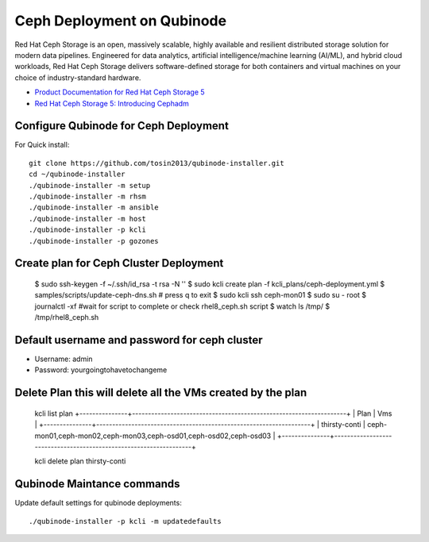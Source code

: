 Ceph Deployment on Qubinode
================
Red Hat Ceph Storage is an open, massively scalable, highly available and resilient distributed  storage solution for modern data pipelines. Engineered for data analytics, artificial intelligence/machine learning (AI/ML), and hybrid cloud workloads, Red Hat Ceph Storage delivers software-defined storage for both containers and virtual machines on your choice of industry-standard hardware.

* `Product Documentation for Red Hat Ceph Storage 5 <https://access.redhat.com/documentation/en-us/red_hat_ceph_storage/5>`_
* `Red Hat Ceph Storage 5: Introducing Cephadm <https://www.redhat.com/en/blog/red-hat-ceph-storage-5-introducing-cephadm>`_


Configure Qubinode for Ceph Deployment
------------------------------

For Quick install::

    git clone https://github.com/tosin2013/qubinode-installer.git
    cd ~/qubinode-installer
    ./qubinode-installer -m setup
    ./qubinode-installer -m rhsm
    ./qubinode-installer -m ansible
    ./qubinode-installer -m host
    ./qubinode-installer -p kcli
    ./qubinode-installer -p gozones

Create plan for Ceph Cluster Deployment
----------------------------------------

    $ sudo ssh-keygen -f ~/.ssh/id_rsa -t rsa -N ''
    $ sudo kcli create plan -f  kcli_plans/ceph-deployment.yml
    $ samples/scripts/update-ceph-dns.sh # press q to exit
    $ sudo kcli ssh ceph-mon01
    $ sudo su - root 
    $ journalctl -xf #wait for script to complete or check rhel8_ceph.sh script $ watch ls /tmp/
    $ /tmp/rhel8_ceph.sh


Default username and password for ceph cluster
----------------------------------------------
* Username: admin
* Password: yourgoingtohavetochangeme

Delete Plan this will delete all the VMs created by the plan
-------------------------------------------------------------

    kcli list plan
    +---------------+-------------------------------------------------------------------+
    | Plan          | Vms                                                               |
    +---------------+-------------------------------------------------------------------+
    | thirsty-conti | ceph-mon01,ceph-mon02,ceph-mon03,ceph-osd01,ceph-osd02,ceph-osd03 |
    +---------------+-------------------------------------------------------------------+

    kcli delete plan thirsty-conti

Qubinode Maintance commands
------------------------------
Update default settings for qubinode deployments::

    ./qubinode-installer -p kcli -m updatedefaults




